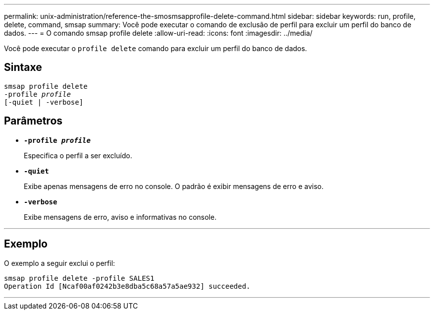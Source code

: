 ---
permalink: unix-administration/reference-the-smosmsapprofile-delete-command.html 
sidebar: sidebar 
keywords: run, profile, delete, command, smsap 
summary: Você pode executar o comando de exclusão de perfil para excluir um perfil do banco de dados. 
---
= O comando smsap profile delete
:allow-uri-read: 
:icons: font
:imagesdir: ../media/


[role="lead"]
Você pode executar o `profile delete` comando para excluir um perfil do banco de dados.



== Sintaxe

[listing, subs="+macros"]
----
pass:quotes[smsap profile delete
-profile _profile_
[-quiet | -verbose]]
----


== Parâmetros

* ``*-profile _profile_*``
+
Especifica o perfil a ser excluído.

* ``*-quiet*``
+
Exibe apenas mensagens de erro no console. O padrão é exibir mensagens de erro e aviso.

* ``*-verbose*``
+
Exibe mensagens de erro, aviso e informativas no console.



'''


== Exemplo

O exemplo a seguir exclui o perfil:

[listing]
----
smsap profile delete -profile SALES1
Operation Id [Ncaf00af0242b3e8dba5c68a57a5ae932] succeeded.
----
'''
